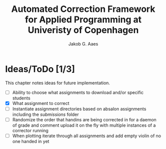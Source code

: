 #+TITLE: Automated Correction Framework for Applied Programming at Univeristy of Copenhagen
#+AUTHOR: Jakob G. Aaes
#+EMAIL: (concat "jakob1379" at-sign "gmail.com")

* Ideas/ToDo [1/3]
  This chapter notes ideas for future implementation.
  * [ ] Ability to choose what assignments to download and/or specific students
  * [X] What assignment to correct
  * [ ] Instantiate assignment directories based on absalon assignments including the /submissions/ folder
  * [ ] Randomize the order that handins are being corrected in for a daemon of grade and comment upload it on the fly with multiple instances of a corrector running
  * [ ] When plotting iterate through all assignments and add empty violin of no one handed in yet
